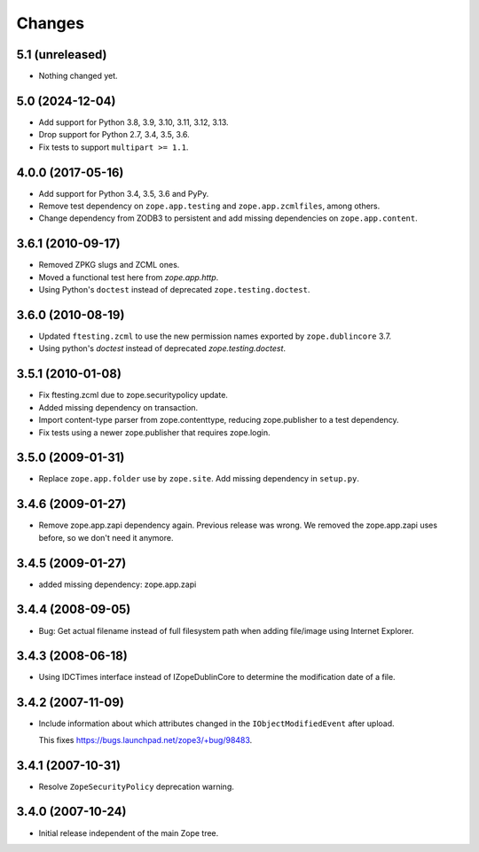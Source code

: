 Changes
=======

5.1 (unreleased)
----------------

- Nothing changed yet.


5.0 (2024-12-04)
----------------

- Add support for Python 3.8, 3.9, 3.10, 3.11, 3.12, 3.13.

- Drop support for Python 2.7, 3.4, 3.5, 3.6.

- Fix tests to support ``multipart >= 1.1``.

4.0.0 (2017-05-16)
------------------

- Add support for Python 3.4, 3.5, 3.6 and PyPy.

- Remove test dependency on ``zope.app.testing`` and ``zope.app.zcmlfiles``,
  among others.

- Change dependency from ZODB3 to persistent and add missing
  dependencies on ``zope.app.content``.


3.6.1 (2010-09-17)
------------------

- Removed ZPKG slugs and ZCML ones.

- Moved a functional test here from `zope.app.http`.

- Using Python's ``doctest`` instead of deprecated ``zope.testing.doctest``.


3.6.0 (2010-08-19)
------------------

- Updated ``ftesting.zcml`` to use the new permission names exported by
  ``zope.dublincore`` 3.7.

- Using python's `doctest` instead of deprecated `zope.testing.doctest`.


3.5.1 (2010-01-08)
------------------

- Fix ftesting.zcml due to zope.securitypolicy update.

- Added missing dependency on transaction.

- Import content-type parser from zope.contenttype, reducing zope.publisher to
  a test dependency.

- Fix tests using a newer zope.publisher that requires zope.login.

3.5.0 (2009-01-31)
------------------

- Replace ``zope.app.folder`` use by ``zope.site``. Add missing
  dependency in ``setup.py``.

3.4.6 (2009-01-27)
------------------

- Remove zope.app.zapi dependency again. Previous release
  was wrong. We removed the zope.app.zapi uses before, so
  we don't need it anymore.

3.4.5 (2009-01-27)
------------------

- added missing dependency: zope.app.zapi

3.4.4 (2008-09-05)
------------------

- Bug: Get actual filename instead of full filesystem path when adding
  file/image using Internet Explorer.

3.4.3 (2008-06-18)
------------------

- Using IDCTimes interface instead of IZopeDublinCore to determine the
  modification date of a file.

3.4.2 (2007-11-09)
------------------

- Include information about which attributes changed in the
  ``IObjectModifiedEvent`` after upload.

  This fixes https://bugs.launchpad.net/zope3/+bug/98483.

3.4.1 (2007-10-31)
------------------

- Resolve ``ZopeSecurityPolicy`` deprecation warning.


3.4.0 (2007-10-24)
------------------

- Initial release independent of the main Zope tree.
